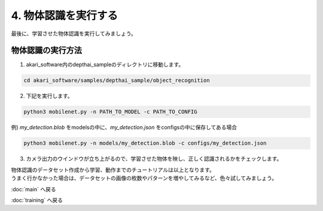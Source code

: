 ***********************************************************
4. 物体認識を実行する
***********************************************************


最後に、学習させた物体認識を実行してみましょう。

===========================================================
物体認識の実行方法
===========================================================

1. akari_software内のdepthai_sampleのディレクトリに移動します。

.. code-block:: bash

   cd akari_software/samples/depthai_sample/object_recognition

2. 下記を実行します。

.. code-block:: bash

   python3 mobilenet.py -n PATH_TO_MODEL -c PATH_TO_CONFIG

例) `my_detection.blob` をmodelsの中に、`my_detection.json` をconfigsの中に保存してある場合

.. code-block:: bash

   python3 mobilenet.py -n models/my_detection.blob -c configs/my_detection.json

3. カメラ出力のウインドウが立ち上がるので、学習させた物体を映し、正しく認識されるかをチェックします。

| 物体認識のデータセット作成から学習、動作までのチュートリアルは以上となります。
| うまく行かなかった場合は、データセットの画像の枚数やパターンを増やしてみるなど、色々試してみましょう。

:doc:`main` へ戻る

:doc:`training` へ戻る

